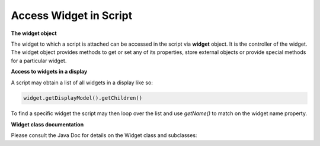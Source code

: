 .. _access_widget:

Access Widget in Script
#######################

**The widget object**

The widget to which a script is attached can be accessed in the script via **widget** object. It is the
controller of the widget. The widget object provides methods to get or set any of its properties,
store external objects or provide special methods for a particular widget.

**Access to widgets in a display**

A script may obtain a list of all widgets in a display like so:

.. code-block:: python

    widget.getDisplayModel().getChildren()

To find a specific widget the script may then loop over the list and use `getName()` to match on the widget
name property.

**Widget class documentation**

Please consult the Java Doc for details on the Widget class and subclasses:

.. raw:: html

   <a href="html/generated/org/csstudio/display/builder/model/Widget.html">Java Doc for Widget class</a><br>
   <a href="html/generated/org/csstudio/display/builder/model/widgets/package-summary.html">Java Doc for Widget subclasses</a>
